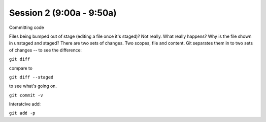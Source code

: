 .. Github Webinar - 2012.01.10 documentation master file, created by
   sphinx-quickstart on Tue Jan 10 09:34:34 2012.
   You can adapt this file completely to your liking, but it should at least
   contain the root `toctree` directive.

Session 2 (9:00a - 9:50a)
===========================

Committing code

Files being bumped out of stage (editing a file once it's staged)? Not really. What really happens? Why is the file shown in unstaged and staged? There are two sets of changes. Two scopes, file and content. Git separates them in to two sets of changes -- to see the difference:

``git diff``

compare to

``git diff --staged``

to see what's going on.

``git commit -v``

Interatcive add:

``git add -p``


